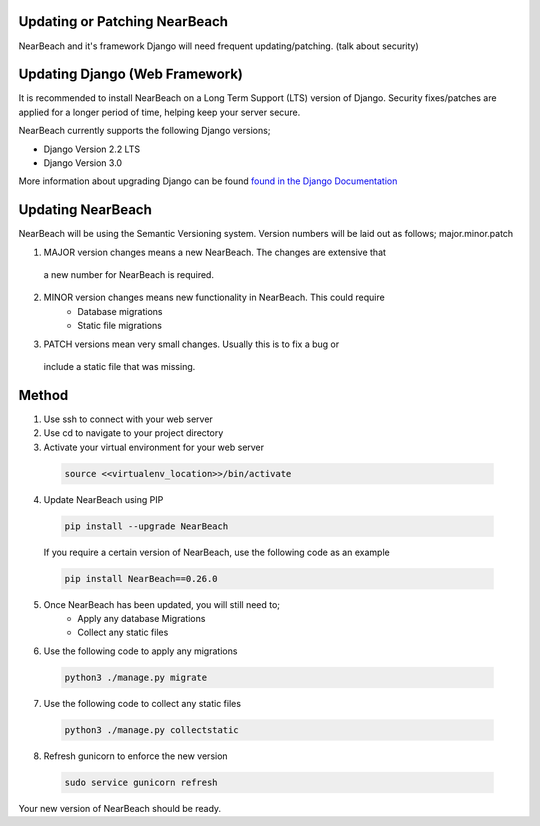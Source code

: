 .. _update_or_patch_nearbeach:

==============================
Updating or Patching NearBeach
==============================

NearBeach and it's framework Django will need frequent updating/patching. (talk about security)


===============================
Updating Django (Web Framework)
===============================

It is recommended to install NearBeach on a Long Term Support (LTS) version of Django.
Security fixes/patches are applied for a longer period of time, helping keep your server secure.

NearBeach currently supports the following Django versions;

- Django Version 2.2 LTS
- Django Version 3.0

More information about upgrading Django can be found `found in the Django Documentation <https://docs.djangoproject.com/en/3.0/howto/upgrade-version/>`_

==================
Updating NearBeach
==================

NearBeach will be using the Semantic Versioning system. Version numbers will be
laid out as follows; major.minor.patch

1. MAJOR version changes means a new NearBeach. The changes are extensive that
  a new number for NearBeach is required.
2. MINOR version changes means new functionality in NearBeach. This could require
    - Database migrations
    - Static file migrations
3. PATCH versions mean very small changes. Usually this is to fix a bug or
  include a static file that was missing.


======
Method
======

1. Use ssh to connect with your web server

2. Use cd to navigate to your project directory

3. Activate your virtual environment for your web server

  .. code-block:: bash

    source <<virtualenv_location>>/bin/activate

4. Update NearBeach using PIP

  .. code-block:: bash

    pip install --upgrade NearBeach


  If you require a certain version of NearBeach, use the following code as an
  example

  .. code-block:: bash

    pip install NearBeach==0.26.0

5. Once NearBeach has been updated, you will still need to;
    - Apply any database Migrations
    - Collect any static files

6. Use the following code to apply any migrations

  .. code-block:: bash

    python3 ./manage.py migrate

7. Use the following code to collect any static files

  .. code-block:: bash

    python3 ./manage.py collectstatic

8. Refresh gunicorn to enforce the new version

  .. code-block:: bash

    sudo service gunicorn refresh


Your new version of NearBeach should be ready.
